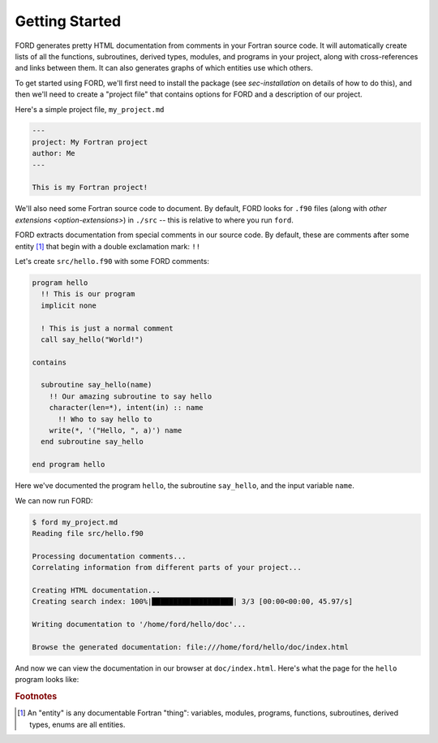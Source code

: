 =================
 Getting Started
=================

FORD generates pretty HTML documentation from comments in your Fortran
source code. It will automatically create lists of all the functions,
subroutines, derived types, modules, and programs in your project,
along with cross-references and links between them. It can also
generates graphs of which entities use which others.

To get started using FORD, we'll first need to install the package
(see `sec-installation` on details of how to do this), and then we'll
need to create a "project file" that contains options for FORD and a
description of our project.

Here's a simple project file, ``my_project.md``

.. code:: text

    ---
    project: My Fortran project
    author: Me
    ---

    This is my Fortran project!

We'll also need some Fortran source code to document. By default, FORD
looks for ``.f90`` files (along with `other extensions
<option-extensions>`) in ``./src`` -- this is relative to where you
run ``ford``.

FORD extracts documentation from special comments in our source
code. By default, these are comments after some entity [#entities]_ that begin with
a double exclamation mark: ``!!``

Let's create ``src/hello.f90`` with some FORD comments:

.. code:: fortran

   program hello
     !! This is our program
     implicit none

     ! This is just a normal comment
     call say_hello("World!")

   contains

     subroutine say_hello(name)
       !! Our amazing subroutine to say hello
       character(len=*), intent(in) :: name
         !! Who to say hello to
       write(*, '("Hello, ", a)') name
     end subroutine say_hello

   end program hello

Here we've documented the program ``hello``, the subroutine
``say_hello``, and the input variable ``name``.

We can now run FORD:

.. code:: console

   $ ford my_project.md
   Reading file src/hello.f90

   Processing documentation comments...
   Correlating information from different parts of your project...

   Creating HTML documentation...
   Creating search index: 100%|███████████████████| 3/3 [00:00<00:00, 45.97/s]

   Writing documentation to '/home/ford/hello/doc'...

   Browse the generated documentation: file:///home/ford/hello/doc/index.html


And now we can view the documentation in our browser at
``doc/index.html``. Here's what the page for the ``hello`` program
looks like:

.. image:: say_hello_example.png
   :alt: Example of FORD generated documenation for the "hello" program

.. rubric:: Footnotes

.. [#entities] An "entity" is any documentable Fortran "thing":
               variables, modules, programs, functions, subroutines,
               derived types, enums are all entities.
